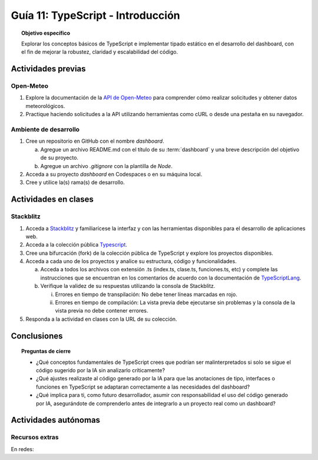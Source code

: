 ..
   Copyright (c) 2025 Allan Avendaño Sudario
   Licensed under Creative Commons Attribution-ShareAlike 4.0 International License
   SPDX-License-Identifier: CC-BY-SA-4.0

==========================================
Guía 11: TypeScript - Introducción 
==========================================

.. topic:: Objetivo específico
    :class: objetivo

    Explorar los conceptos básicos de TypeScript e implementar tipado estático en el desarrollo del dashboard, con el fin de mejorar la robustez, claridad y escalabilidad del código.  

Actividades previas
=====================

Open-Meteo
----------

1. Explore la documentación de la `API de Open-Meteo <https://open-meteo.com/en/docs>`_ para comprender cómo realizar solicitudes y obtener datos meteorológicos.
2. Practique haciendo solicitudes a la API utilizando herramientas como cURL o desde una pestaña en su navegador.

Ambiente de desarrollo
----------------------

1. Cree un repositorio en GitHub con el nombre *dashboard*.

   a) Agregue un archivo README.md con el título de su :term:`dashboard` y una breve descripción del objetivo de su proyecto.
   b) Agregue un archivo *.gitignore* con la plantilla de *Node*.
   
2. Acceda a su proyecto *dashboard* en Codespaces o en su máquina local.
3. Cree y utilice la(s) rama(s) de desarrollo.

Actividades en clases
=====================

Stackblitz
----------

1. Acceda a `Stackblitz <https://stackblitz.com/>`_ y familiarícese la interfaz y con las herramientas disponibles para el desarrollo de aplicaciones web.
2. Acceda a la colección pública `Typescript <https://stackblitz.com/@aavendan/collections/typescript>`_.
3. Cree una bifurcación (fork) de la colección pública de TypeScript y explore los proyectos disponibles.
4. Acceda a cada uno de los proyectos y analice su estructura, código y funcionalidades.

   a) Acceda a todos los archivos con extensión .ts (index.ts, clase.ts, funciones.ts, etc) y complete las instrucciones que se encuentran en los comentarios de acuerdo con la documentación de `TypeScriptLang <https://www.typescriptlang.org/>`_.
   b) Verifique la validez de su respuestas utilizando la consola de Stackblitz.
   
      (i) Errores en tiempo de transpilación: No debe tener líneas marcadas en rojo.
      (ii) Errores en tiempo de compilación: La vista previa debe ejecutarse sin problemas y la consola de la vista previa no debe contener errores.

5. Responda a la actividad en clases con la URL de su colección.

Conclusiones
============

.. topic:: Preguntas de cierre

    * ¿Qué conceptos fundamentales de TypeScript crees que podrían ser malinterpretados si solo se sigue el código sugerido por la IA sin analizarlo críticamente?

    * ¿Qué ajustes realizaste al código generado por la IA para que las anotaciones de tipo, interfaces o funciones en TypeScript se adaptaran correctamente a las necesidades del dashboard?

    * ¿Qué implica para ti, como futuro desarrollador, asumir con responsabilidad el uso del código generado por IA, asegurándote de comprenderlo antes de integrarlo a un proyecto real como un dashboard?

Actividades autónomas
=====================

Recursos extras
------------------------------

En redes:

.. raw:: html

    <blockquote class="twitter-tweet"><p lang="ca" dir="ltr">Bootcamp FullStack JavaScript en Español<br>Gratuito y con Certificado final<br><br>✓ React + Redux<br>✓ Node con TypeScript<br>✓ APIs Express y GraphQL<br>✓ Desarrollo apps móviles<br>✓ Docker &amp; GitHub Actions<br>✓ PostgreSQL y MongoDB<br><br>De la Universidad de Helsinki:<br>→ <a href="https://t.co/Divm89YuBi">https://t.co/Divm89YuBi</a> <a href="https://t.co/HDJbhMdam6">pic.twitter.com/HDJbhMdam6</a></p>&mdash; Miguel Ángel Durán (@midudev) <a href="https://twitter.com/midudev/status/1768301655861190958?ref_src=twsrc%5Etfw">March 14, 2024</a></blockquote> <script async src="https://platform.twitter.com/widgets.js" charset="utf-8"></script>